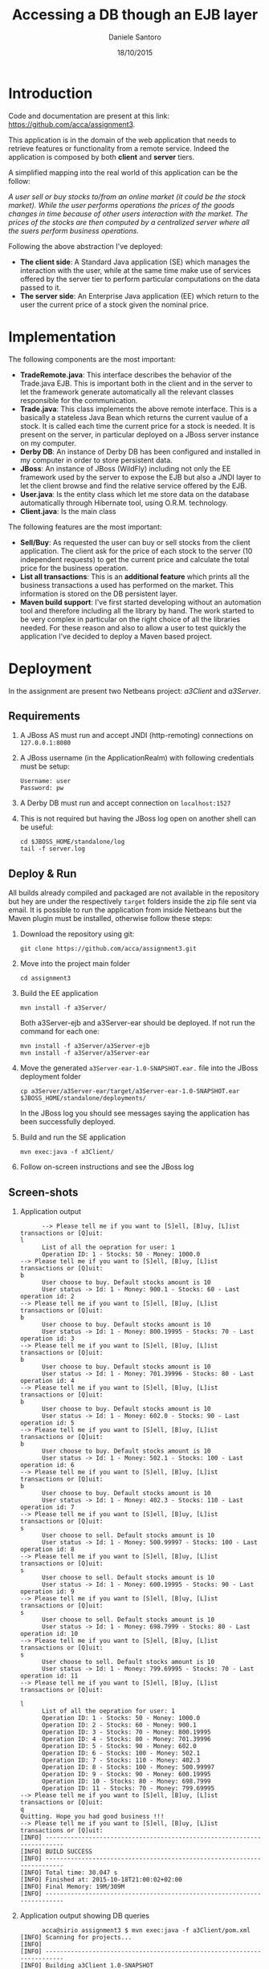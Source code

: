 #+TITLE: Accessing a DB though an EJB layer
#+AUTHOR: Daniele Santoro
#+DATE: 18/10/2015

* Introduction
  Code and documentation are present at this link: https://github.com/acca/assignment3. 

  This application is in the domain of the web application that needs to retrieve features or functionality from a remote service. Indeed the application is composed by both *client* and *server* tiers.
  
  A simplified mapping into the real world of this application can be the follow:

  /A user sell or buy stocks to/from an online market (it could be the stock market). While the user performs operations the prices of the goods changes in time because of other users interaction with the market. The prices of the stocks are then computed by a centralized server where all the suers perform business operations./

  Following the above abstraction I've deployed:
  - *The client side*: A Standard Java application (SE) which manages the interaction with the user, while at the same time make use of services offered by the server tier to perform particular computations on the data passed to it.
  - *The server side*: An Enterprise Java application (EE) which return to the user the current price of a stock given the nominal price.

* Implementation
  The following components are the most important:

  - *TradeRemote.java*: This interface describes the behavior of the Trade.java EJB. This is important both in the client and in the server to let the framework generate automatically all the relevant classes responsible for the communication.
  - *Trade.java*: This class implements the above remote interface. This is a basically a stateless Java Bean which returns the current vaulue of a stock. It is called each time the current price for a stock is needed. It is present on the server, in particular deployed on a JBoss server instance on my computer.
  - *Derby DB*: An instance of Derby DB has been configured and installed in my computer in order to store persistent data.
  - *JBoss*: An instance of JBoss (WildFly) including not only the EE framework used by the server to expose the EJB but also a JNDI layer to let the client browse and find the relative service offered by the EJB.
  - *User.java*: Is the entity class which let me store data on the database automatically through Hibernate tool, using O.R.M. technology.
  - *Client.java*: Is the main class

  The following features are the most important:

  - *Sell/Buy*: As requested the user can buy or sell stocks from the client application. The client ask for the price of each stock to the server (10 independent requests) to get the current price and calculate the total price for the business operation.
  - *List all transactions*: This is an *additional feature* which prints all the business transactions a used has performed on the market. This information is stored on the DB persistent layer.
  - *Maven build support*: I've first started developing without an automation tool and therefore including all the library by hand. The work started to be very complex in particular on the right choice of all the libraries needed. For these reason and also to allow a user to test quickly the application I've decided to deploy a Maven based project.

* Deployment
  In the assignment are present two Netbeans project: /a3Client/ and /a3Server/.
** Requirements
   1) A JBoss AS must run and accept JNDI (http-remoting) connections on =127.0.0.1:8080=
   2) A JBoss username (in the ApplicationRealm) with following credentials must be setup:
      #+BEGIN_EXAMPLE
      Username: user
      Password: pw
      #+END_EXAMPLE
   3) A Derby DB must run and accept connection on =localhost:1527=
   4) This is not required but having the JBoss log open on another shell can be useful:
      #+BEGIN_EXAMPLE
      cd $JBOSS_HOME/standalone/log
      tail -f server.log
      #+END_EXAMPLE
** Deploy & Run
   All builds already compiled and packaged are not available in the repository but hey are under the respectively =target= folders inside the zip file sent via email.
   It is possible to run the application from inside Netbeans but the Maven plugin must be installed, otherwise follow these steps:
   1) Download the repository using git:
      #+BEGIN_EXAMPLE
      git clone https://github.com/acca/assignment3.git
      #+END_EXAMPLE
   2) Move into the project main folder
      #+BEGIN_EXAMPLE
      cd assignment3
      #+END_EXAMPLE
   3) Build the EE application
      #+BEGIN_EXAMPLE
      mvn install -f a3Server/
      #+END_EXAMPLE
      Both a3Server-ejb and a3Server-ear should be deployed. If not run the command for each one:
      #+BEGIN_EXAMPLE
      mvn install -f a3Server/a3Server-ejb
      mvn install -f a3Server/a3Server-ear
      #+END_EXAMPLE
   4) Move the generated =a3Server-ear-1.0-SNAPSHOT.ear.= file into the JBoss deployment folder
      #+BEGIN_EXAMPLE
      cp a3Server/a3Server-ear/target/a3Server-ear-1.0-SNAPSHOT.ear $JBOSS_HOME/standalone/deployments/
      #+END_EXAMPLE
      In the JBoss log you should see messages saying the application has been successfully deployed.
   5) Build and run the SE application
      #+BEGIN_EXAMPLE
      mvn exec:java -f a3Client/
      #+END_EXAMPLE
   6) Follow on-screen instructions and see the JBoss log

** Screen-shots
   1) Application output
      #+BEGIN_EXAMPLE
      --> Please tell me if you want to [S]ell, [B]uy, [L]ist transactions or [Q]uit: 
l
      List of all the oepration for user: 1
      Operation ID: 1 - Stocks: 50 - Money: 1000.0
--> Please tell me if you want to [S]ell, [B]uy, [L]ist transactions or [Q]uit: 
b
      User choose to buy. Default stocks amount is 10
      User status -> Id: 1 - Money: 900.1 - Stocks: 60 - Last operation id: 2
--> Please tell me if you want to [S]ell, [B]uy, [L]ist transactions or [Q]uit: 
b
      User choose to buy. Default stocks amount is 10
      User status -> Id: 1 - Money: 800.19995 - Stocks: 70 - Last operation id: 3
--> Please tell me if you want to [S]ell, [B]uy, [L]ist transactions or [Q]uit: 
b
      User choose to buy. Default stocks amount is 10
      User status -> Id: 1 - Money: 701.39996 - Stocks: 80 - Last operation id: 4
--> Please tell me if you want to [S]ell, [B]uy, [L]ist transactions or [Q]uit: 
b
      User choose to buy. Default stocks amount is 10
      User status -> Id: 1 - Money: 602.0 - Stocks: 90 - Last operation id: 5
--> Please tell me if you want to [S]ell, [B]uy, [L]ist transactions or [Q]uit: 
b
      User choose to buy. Default stocks amount is 10
      User status -> Id: 1 - Money: 502.1 - Stocks: 100 - Last operation id: 6
--> Please tell me if you want to [S]ell, [B]uy, [L]ist transactions or [Q]uit: 
b
      User choose to buy. Default stocks amount is 10
      User status -> Id: 1 - Money: 402.3 - Stocks: 110 - Last operation id: 7
--> Please tell me if you want to [S]ell, [B]uy, [L]ist transactions or [Q]uit: 
s
      User choose to sell. Default stocks amount is 10
      User status -> Id: 1 - Money: 500.99997 - Stocks: 100 - Last operation id: 8
--> Please tell me if you want to [S]ell, [B]uy, [L]ist transactions or [Q]uit: 
s
      User choose to sell. Default stocks amount is 10
      User status -> Id: 1 - Money: 600.19995 - Stocks: 90 - Last operation id: 9
--> Please tell me if you want to [S]ell, [B]uy, [L]ist transactions or [Q]uit: 
s
      User choose to sell. Default stocks amount is 10
      User status -> Id: 1 - Money: 698.7999 - Stocks: 80 - Last operation id: 10
--> Please tell me if you want to [S]ell, [B]uy, [L]ist transactions or [Q]uit: 
s
      User choose to sell. Default stocks amount is 10
      User status -> Id: 1 - Money: 799.69995 - Stocks: 70 - Last operation id: 11
--> Please tell me if you want to [S]ell, [B]uy, [L]ist transactions or [Q]uit: 

l
      List of all the oepration for user: 1
      Operation ID: 1 - Stocks: 50 - Money: 1000.0
      Operation ID: 2 - Stocks: 60 - Money: 900.1
      Operation ID: 3 - Stocks: 70 - Money: 800.19995
      Operation ID: 4 - Stocks: 80 - Money: 701.39996
      Operation ID: 5 - Stocks: 90 - Money: 602.0
      Operation ID: 6 - Stocks: 100 - Money: 502.1
      Operation ID: 7 - Stocks: 110 - Money: 402.3
      Operation ID: 8 - Stocks: 100 - Money: 500.99997
      Operation ID: 9 - Stocks: 90 - Money: 600.19995
      Operation ID: 10 - Stocks: 80 - Money: 698.7999
      Operation ID: 11 - Stocks: 70 - Money: 799.69995
--> Please tell me if you want to [S]ell, [B]uy, [L]ist transactions or [Q]uit: 
q
Quitting. Hope you had good business !!!
--> Please tell me if you want to [S]ell, [B]uy, [L]ist transactions or [Q]uit: 
[INFO] ------------------------------------------------------------------------
[INFO] BUILD SUCCESS
[INFO] ------------------------------------------------------------------------
[INFO] Total time: 30.047 s
[INFO] Finished at: 2015-10-18T21:00:02+02:00
[INFO] Final Memory: 19M/309M
[INFO] ------------------------------------------------------------------------
      #+END_EXAMPLE
   2) Application output showing DB queries
      #+BEGIN_EXAMPLE
      acca@sirio assignment3 $ mvn exec:java -f a3Client/pom.xml 
[INFO] Scanning for projects...
[INFO]                                                                         
[INFO] ------------------------------------------------------------------------
[INFO] Building a3Client 1.0-SNAPSHOT
[INFO] ------------------------------------------------------------------------
[INFO] 
[INFO] >>> exec-maven-plugin:1.2.1:java (default-cli) > validate @ a3Client >>>
[INFO] 
[INFO] <<< exec-maven-plugin:1.2.1:java (default-cli) < validate @ a3Client <<<
[INFO] 
[INFO] --- exec-maven-plugin:1.2.1:java (default-cli) @ a3Client ---
Oct 18, 2015 8:38:01 PM org.xnio.Xnio <clinit>
INFO: XNIO version 3.2.0.Final
Oct 18, 2015 8:38:01 PM org.xnio.nio.NioXnio <clinit>
INFO: XNIO NIO Implementation Version 3.2.0.Final
Oct 18, 2015 8:38:01 PM org.jboss.remoting3.EndpointImpl <clinit>
INFO: JBoss Remoting version 4.0.0.Final
Oct 18, 2015 8:38:01 PM org.jboss.ejb.client.remoting.VersionReceiver handleMessage
INFO: EJBCLIENT000017: Received server version 2 and marshalling strategies [river]
Oct 18, 2015 8:38:01 PM org.jboss.ejb.client.remoting.RemotingConnectionEJBReceiver associate
INFO: EJBCLIENT000013: Successful version handshake completed for receiver context EJBReceiverContext{clientContext=org.jboss.ejb.client.EJBClientContext@12bdeac1, receiver=Remoting connection EJB receiver [connection=Remoting connection <4207a4d8>,channel=jboss.ejb,nodename=sirio]} on channel Channel ID ad3ba15c (outbound) of Remoting connection 23c23a06 to localhost/127.0.0.1:8080
Oct 18, 2015 8:38:01 PM org.jboss.ejb.client.EJBClient <clinit>
INFO: JBoss EJB Client version 2.0.0.Final
Oct 18, 2015 8:38:02 PM org.hibernate.annotations.common.reflection.java.JavaReflectionManager <clinit>
INFO: HCANN000001: Hibernate Commons Annotations {4.0.4.Final}
Oct 18, 2015 8:38:02 PM org.hibernate.Version logVersion
INFO: HHH000412: Hibernate Core {4.0.1.Final}
Oct 18, 2015 8:38:02 PM org.hibernate.cfg.Environment <clinit>
INFO: HHH000206: hibernate.properties not found
Oct 18, 2015 8:38:02 PM org.hibernate.cfg.Environment buildBytecodeProvider
INFO: HHH000021: Bytecode provider name : javassist
Oct 18, 2015 8:38:02 PM org.hibernate.cfg.Configuration configure
INFO: HHH000043: Configuring from resource: /hibernate.cfg.xml
Oct 18, 2015 8:38:02 PM org.hibernate.cfg.Configuration getConfigurationInputStream
INFO: HHH000040: Configuration resource: /hibernate.cfg.xml
Oct 18, 2015 8:38:02 PM org.hibernate.cfg.Configuration addResource
INFO: HHH000221: Reading mappings from resource: User.hbm.xml
Oct 18, 2015 8:38:03 PM org.hibernate.cfg.Configuration doConfigure
INFO: HHH000041: Configured SessionFactory: null
Oct 18, 2015 8:38:03 PM org.hibernate.service.jdbc.connections.internal.DriverManagerConnectionProviderImpl configure
INFO: HHH000402: Using Hibernate built-in connection pool (not for production use!)
Oct 18, 2015 8:38:03 PM org.hibernate.service.jdbc.connections.internal.DriverManagerConnectionProviderImpl configure
INFO: HHH000115: Hibernate connection pool size: 20
Oct 18, 2015 8:38:03 PM org.hibernate.service.jdbc.connections.internal.DriverManagerConnectionProviderImpl configure
INFO: HHH000006: Autocommit mode: false
Oct 18, 2015 8:38:03 PM org.hibernate.service.jdbc.connections.internal.DriverManagerConnectionProviderImpl configure
INFO: HHH000401: using driver [org.apache.derby.jdbc.ClientDriver] at URL [jdbc:derby://localhost:1527/a3clientdb;create=true]
Oct 18, 2015 8:38:03 PM org.hibernate.service.jdbc.connections.internal.DriverManagerConnectionProviderImpl configure
INFO: HHH000046: Connection properties: {}
Oct 18, 2015 8:38:03 PM org.hibernate.dialect.Dialect <init>
INFO: HHH000400: Using dialect: org.hibernate.dialect.DerbyDialect
Oct 18, 2015 8:38:03 PM org.hibernate.dialect.DerbyDialect <init>
WARN: HHH000430: The DerbyDialect dialect has been deprecated; use one of the version-specific dialects instead
Oct 18, 2015 8:38:03 PM org.hibernate.engine.transaction.internal.TransactionFactoryInitiator initiateService
INFO: HHH000399: Using default transaction strategy (direct JDBC transactions)
Oct 18, 2015 8:38:03 PM org.hibernate.hql.internal.ast.ASTQueryTranslatorFactory <init>
INFO: HHH000397: Using ASTQueryTranslatorFactory
Oct 18, 2015 8:38:03 PM org.hibernate.tool.hbm2ddl.SchemaExport execute
INFO: HHH000227: Running hbm2ddl schema export
Hibernate: drop table USERS
Hibernate: create table USERS (USER_IDOP bigint not null, USER_MONEY float, USER_STOCKS integer, USER_ID bigint, primary key (USER_IDOP))
Oct 18, 2015 8:38:03 PM org.hibernate.tool.hbm2ddl.SchemaExport execute
INFO: HHH000230: Schema export complete
Hibernate: select max(USER_IDOP) from USERS
Hibernate: select user0_.USER_IDOP as USER1_0_, user0_.USER_MONEY as USER2_0_, user0_.USER_STOCKS as USER3_0_, user0_.USER_ID as USER4_0_ from USERS user0_ where user0_.USER_ID=1
Hibernate: insert into USERS (USER_MONEY, USER_STOCKS, USER_ID, USER_IDOP) values (?, ?, ?, ?)
--> Please tell me if you want to [S]ell, [B]uy, [L]ist transactions or [Q]uit: 
s
--> Please tell me if you want to [S]ell, [B]uy, [L]ist transactions or [Q]uit: 
      User choose to sell. Default stocks amount is 10
Hibernate: select user0_.USER_IDOP as USER1_0_, user0_.USER_MONEY as USER2_0_, user0_.USER_STOCKS as USER3_0_, user0_.USER_ID as USER4_0_ from USERS user0_ where user0_.USER_ID=1
Hibernate: insert into USERS (USER_MONEY, USER_STOCKS, USER_ID, USER_IDOP) values (?, ?, ?, ?)
      it.unitn.dsantoro.a3client.User[ id=1 ]money: 1101.2 stocks: 40
s
--> Please tell me if you want to [S]ell, [B]uy, [L]ist transactions or [Q]uit: 
      User choose to sell. Default stocks amount is 10
Hibernate: select user0_.USER_IDOP as USER1_0_, user0_.USER_MONEY as USER2_0_, user0_.USER_STOCKS as USER3_0_, user0_.USER_ID as USER4_0_ from USERS user0_ where user0_.USER_ID=1
Hibernate: insert into USERS (USER_MONEY, USER_STOCKS, USER_ID, USER_IDOP) values (?, ?, ?, ?)
      it.unitn.dsantoro.a3client.User[ id=1 ]money: 1203.0 stocks: 30
b
--> Please tell me if you want to [S]ell, [B]uy, [L]ist transactions or [Q]uit: 
      User choose to buy. Default stocks amount is 10
Hibernate: select user0_.USER_IDOP as USER1_0_, user0_.USER_MONEY as USER2_0_, user0_.USER_STOCKS as USER3_0_, user0_.USER_ID as USER4_0_ from USERS user0_ where user0_.USER_ID=1
Hibernate: insert into USERS (USER_MONEY, USER_STOCKS, USER_ID, USER_IDOP) values (?, ?, ?, ?)
      it.unitn.dsantoro.a3client.User[ id=1 ]money: 1102.2 stocks: 40
b
--> Please tell me if you want to [S]ell, [B]uy, [L]ist transactions or [Q]uit: 
      User choose to buy. Default stocks amount is 10
Hibernate: select user0_.USER_IDOP as USER1_0_, user0_.USER_MONEY as USER2_0_, user0_.USER_STOCKS as USER3_0_, user0_.USER_ID as USER4_0_ from USERS user0_ where user0_.USER_ID=1
Hibernate: insert into USERS (USER_MONEY, USER_STOCKS, USER_ID, USER_IDOP) values (?, ?, ?, ?)
      it.unitn.dsantoro.a3client.User[ id=1 ]money: 1002.39996 stocks: 50
l
--> Please tell me if you want to [S]ell, [B]uy, [L]ist transactions or [Q]uit: 
      List of all the oepration for user: 1
Hibernate: select user0_.USER_IDOP as USER1_0_, user0_.USER_MONEY as USER2_0_, user0_.USER_STOCKS as USER3_0_, user0_.USER_ID as USER4_0_ from USERS user0_ where user0_.USER_ID=1
      Operation ID: 1 - Stocks: 50 - Money: 1000.0
      Operation ID: 2 - Stocks: 40 - Money: 1101.2
      Operation ID: 3 - Stocks: 30 - Money: 1203.0
      Operation ID: 4 - Stocks: 40 - Money: 1102.2
      Operation ID: 5 - Stocks: 50 - Money: 1002.39996
q
--> Please tell me if you want to [S]ell, [B]uy, [L]ist transactions or [Q]uit: 
Quitting. Hope you had good business !!!
[INFO] ------------------------------------------------------------------------
[INFO] BUILD SUCCESS
[INFO] ------------------------------------------------------------------------
[INFO] Total time: 01:03 min
[INFO] Finished at: 2015-10-18T20:39:04+02:00
[INFO] Final Memory: 12M/203M
[INFO] ------------------------------------------------------------------------
Oct 18, 2015 8:39:04 PM org.jboss.naming.remote.protocol.v1.RemoteNamingStoreV1$MessageReceiver handleEnd
      #+END_EXAMPLE
   3) JBoss AS log file
      #+BEGIN_EXAMPLE
....
2015-10-18 15:28:35,606 INFO  [org.jboss.weld.deployer] (MSC service thread 1-3) WFLYWELD0003: Processing weld deployment a3Server-ejb-1.0-SNAPSHOT.jar
2015-10-18 15:28:35,607 INFO  [org.jboss.as.ejb3.deployment.processors.EjbJndiBindingsDeploymentUnitProcessor] (MSC service thread 1-3) JNDI bindings for session bean named Trade in deployment unit subdeployment "a3Server-ejb-1.0-SNAPSHOT.jar" of deployment "a3Server-ear-1.0-SNAPSHOT.ear" are as follows:

      java:global/a3Server-ear-1.0-SNAPSHOT/a3Server-ejb-1.0-SNAPSHOT/Trade!it.unitn.dsantoro.a3server.TradeRemote
      java:app/a3Server-ejb-1.0-SNAPSHOT/Trade!it.unitn.dsantoro.a3server.TradeRemote
      java:module/Trade!it.unitn.dsantoro.a3server.TradeRemote
      java:jboss/exported/a3Server-ear-1.0-SNAPSHOT/a3Server-ejb-1.0-SNAPSHOT/Trade!it.unitn.dsantoro.a3server.TradeRemote
      java:global/a3Server-ear-1.0-SNAPSHOT/a3Server-ejb-1.0-SNAPSHOT/Trade
      java:app/a3Server-ejb-1.0-SNAPSHOT/Trade
      java:module/Trade

2015-10-18 15:28:35,608 INFO  [org.jboss.weld.deployer] (MSC service thread 1-8) WFLYWELD0006: Starting Services for CDI deployment: a3Server-ear-1.0-SNAPSHOT.ear
2015-10-18 15:28:35,609 INFO  [org.jboss.weld.deployer] (MSC service thread 1-1) WFLYWELD0009: Starting weld service for deployment a3Server-ear-1.0-SNAPSHOT.ear
2015-10-18 15:28:35,701 INFO  [org.jboss.as.server] (DeploymentScanner-threads - 2) WFLYSRV0016: Replaced deployment "a3Server-ear-1.0-SNAPSHOT.ear" with deployment "a3Server-ear-1.0-SNAPSHOT.ear"
....
2015-10-18 20:59:49,067 INFO  [stdout] (EJB default - 1) --- Converting stock nominalValue to currentValue ---
2015-10-18 20:59:49,067 INFO  [stdout] (EJB default - 1) Stock nominal value: 10.0
2015-10-18 20:59:49,067 INFO  [stdout] (EJB default - 1) Percentage applied: 1.0073289
2015-10-18 20:59:49,067 INFO  [stdout] (EJB default - 1) Stock current value: 10.0
2015-10-18 20:59:49,068 INFO  [stdout] (EJB default - 2) --- Converting stock nominalValue to currentValue ---
2015-10-18 20:59:49,068 INFO  [stdout] (EJB default - 2) Stock nominal value: 10.0
2015-10-18 20:59:49,069 INFO  [stdout] (EJB default - 2) Percentage applied: 0.98975426
2015-10-18 20:59:49,069 INFO  [stdout] (EJB default - 2) Stock current value: 9.8
2015-10-18 20:59:49,731 INFO  [stdout] (EJB default - 3) --- Converting stock nominalValue to currentValue ---
2015-10-18 20:59:49,731 INFO  [stdout] (EJB default - 3) Stock nominal value: 10.0
2015-10-18 20:59:49,731 INFO  [stdout] (EJB default - 3) Percentage applied: 1.0113412
2015-10-18 20:59:49,731 INFO  [stdout] (EJB default - 3) Stock current value: 10.1
2015-10-18 20:59:49,732 INFO  [stdout] (EJB default - 4) --- Converting stock nominalValue to currentValue ---
2015-10-18 20:59:49,732 INFO  [stdout] (EJB default - 4) Stock nominal value: 10.0
2015-10-18 20:59:49,732 INFO  [stdout] (EJB default - 4) Percentage applied: 0.9807118
2015-10-18 20:59:49,732 INFO  [stdout] (EJB default - 4) Stock current value: 9.8
2015-10-18 20:59:49,734 INFO  [stdout] (EJB default - 5) --- Converting stock nominalValue to currentValue ---
2015-10-18 20:59:49,734 INFO  [stdout] (EJB default - 5) Stock nominal value: 10.0
2015-10-18 20:59:49,734 INFO  [stdout] (EJB default - 5) Percentage applied: 1.0232465
2015-10-18 20:59:49,734 INFO  [stdout] (EJB default - 5) Stock current value: 10.2
2015-10-18 20:59:49,735 INFO  [stdout] (EJB default - 6) --- Converting stock nominalValue to currentValue ---
2015-10-18 20:59:49,735 INFO  [stdout] (EJB default - 6) Stock nominal value: 10.0
2015-10-18 20:59:49,735 INFO  [stdout] (EJB default - 6) Percentage applied: 1.0339323
2015-10-18 20:59:49,735 INFO  [stdout] (EJB default - 6) Stock current value: 10.3
2015-10-18 20:59:49,736 INFO  [stdout] (EJB default - 7) --- Converting stock nominalValue to currentValue ---
2015-10-18 20:59:49,736 INFO  [stdout] (EJB default - 7) Stock nominal value: 10.0
2015-10-18 20:59:49,736 INFO  [stdout] (EJB default - 7) Percentage applied: 1.0370677
2015-10-18 20:59:49,736 INFO  [stdout] (EJB default - 7) Stock current value: 10.3
2015-10-18 20:59:49,737 INFO  [stdout] (EJB default - 8) --- Converting stock nominalValue to currentValue ---
2015-10-18 20:59:49,737 INFO  [stdout] (EJB default - 8) Stock nominal value: 10.0
2015-10-18 20:59:49,737 INFO  [stdout] (EJB default - 8) Percentage applied: 1.0367454
2015-10-18 20:59:49,737 INFO  [stdout] (EJB default - 8) Stock current value: 10.3
2015-10-18 20:59:49,738 INFO  [stdout] (EJB default - 9) --- Converting stock nominalValue to currentValue ---
2015-10-18 20:59:49,738 INFO  [stdout] (EJB default - 9) Stock nominal value: 10.0
2015-10-18 20:59:49,738 INFO  [stdout] (EJB default - 9) Percentage applied: 0.96721834
2015-10-18 20:59:49,738 INFO  [stdout] (EJB default - 9) Stock current value: 9.6
2015-10-18 20:59:49,739 INFO  [stdout] (EJB default - 10) --- Converting stock nominalValue to currentValue ---
2015-10-18 20:59:49,739 INFO  [stdout] (EJB default - 10) Stock nominal value: 10.0
2015-10-18 20:59:49,739 INFO  [stdout] (EJB default - 10) Percentage applied: 1.0393243
2015-10-18 20:59:49,739 INFO  [stdout] (EJB default - 10) Stock current value: 10.3
2015-10-18 20:59:49,740 INFO  [stdout] (EJB default - 1) --- Converting stock nominalValue to currentValue ---
2015-10-18 20:59:49,740 INFO  [stdout] (EJB default - 1) Stock nominal value: 10.0
2015-10-18 20:59:49,740 INFO  [stdout] (EJB default - 1) Percentage applied: 0.9981717
2015-10-18 20:59:49,740 INFO  [stdout] (EJB default - 1) Stock current value: 9.9
2015-10-18 20:59:49,743 INFO  [stdout] (EJB default - 2) --- Converting stock nominalValue to currentValue ---
2015-10-18 20:59:49,743 INFO  [stdout] (EJB default - 2) Stock nominal value: 10.0
2015-10-18 20:59:49,743 INFO  [stdout] (EJB default - 2) Percentage applied: 1.0155833
2015-10-18 20:59:49,743 INFO  [stdout] (EJB default - 2) Stock current value: 10.1
      #+END_EXAMPLE
* Comments and notes
  Building this application takes a considerable time in order to setup and develop all the components. In particular most of the effort can be attributed to the deployment and configuration of the external boxes like: Derby database, JBoss AS, JNDI naming configuration and finding the right libraries to use in respect to the current version of framework involved.
  I've encountered many issues, which have been solved browsing the web and looking for solutions. Some of them are summarized in the below section.
** Issues
  1) *Setting and connecting to JNDI using properties*

     For WildFly 9.0.1 the URL provided in the slides was not working, I've solved after many tests using =http-remoting://127.0.0.1:8080=. Seems that WildFly does not listen on default port 1099 and 4447, since also =telnet 127.0.0.1 TESTED_PORT= was unreachable.
     Also other properties int the below references was needed to perform the connection.
     Resources:
     - http://stackoverflow.com/questions/24452075/wildfly-remote-ejb-invocation
     - https://docs.jboss.org/author/display/AS72/EJB+invocations+from+a+remote+server+instance 
  2) WildFly Application Server - plugin does not stop the JBoss server

     Resources:
     - http://stackoverflow.com/questions/30768143/wildfly-9-0-0-and-netbeans-8-0-2
     - https://community.jboss.org/wiki/WildFly8SetupInNetBeans80RC1OnWindows
  3) *=javaee-api.jar= from NetBeans libraries not working*

     Error:
     #+BEGIN_EXAMPLE
     Exception in thread "main" java.lang.ClassFormatError: Absent Code attribute in method that is not native or abstract in class file javax/transaction/SystemException...
     #+END_EXAMPLE
     I've solved using the maven dependency.
     Resources:
     - http://stackoverflow.com/questions/15386950/classformaterror-absent-code-attribute-in-method-that-is-not-native-or-abstract
  4) *Again JNDI properties settings issue*

     Error:
     #+BEGIN_EXAMPLE
     Exception in thread "main" java.lang.IllegalStateException: EJBCLIENT000025: No EJB receiver available for handling [appName:a3Server, moduleName:a3Server-ejb, distinctName:] combination for invocation context org.jboss.ejb.client.EJBClientInvocationContext@527740a2
     #+END_EXAMPLE
     Resources:
     - https://developer.jboss.org/thread/199457
     - Same link in 1)
  5) *Missing library*

     Error:
     #+BEGIN_EXAMPLE
     Exception in thread "main" javax.naming.NoInitialContextException: Cannot instantiate class: org.jboss.naming.remote.client.InitialContextFactory [Root exception is java.lang.ClassNotFoundException: org.jboss.naming.remote.client.InitialContextFactory]
     #+END_EXAMPLE

     Solved using this Maven dependency:
     #+BEGIN_EXAMPLE
     <dependency>
     <groupId>org.wildfly</groupId>
     <artifactId>wildfly-ejb-client-bom</artifactId>
     <version>8.0.0.Final</version>
     <type>pom</type>
     </dependency>
     #+END_EXAMPLE     
     Resources:
     - https://docs.jboss.org/author/display/WFLY8/Remote+JNDI+Reference+Update+Draft
  6) *Repeated deployment during development*

  I've found very annoying the continuous copy of the .ear package on the Application Server while developing to test it. Maybe the IDE can be configured to automatize this process but I didn't look deeper into this.
  

